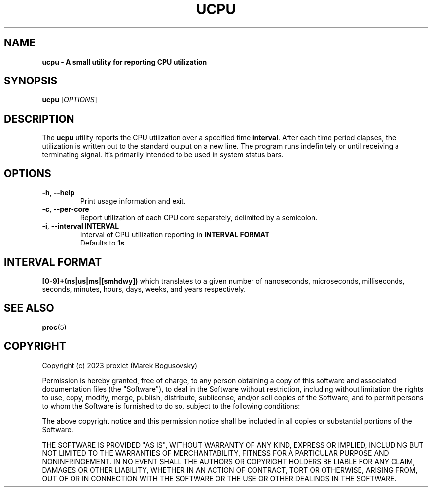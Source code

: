 .TH "UCPU" "1" "" "ucpu 1.0.0" "ucpu"

.SH NAME
.B ucpu \- A small utility for reporting CPU utilization

.SH SYNOPSIS
\fBucpu\fR [\fIOPTIONS\fR]

.SH DESCRIPTION
The \fBucpu\fR utility reports the CPU utilization over
a specified time \fBinterval\fR. After each time period
elapses, the utilization is written out to the standard
output on a new line. The program runs indefinitely or
until receiving a terminating signal. It's primarily
intended to be used in system status bars.

.SH OPTIONS

.TP
\fB\-h\fR, \fB\-\-help\fR
Print usage information and exit.

.TP
\fB\-c\fR, \fB\-\-per-core\fR
Report utilization of each CPU core separately, delimited by a semicolon.

.TP
\fB\-i\fR, \fB\-\-interval INTERVAL\fR
.br
Interval of CPU utilization reporting in \fBINTERVAL FORMAT\fR
.br
Defaults to \fB1s\fR


.SH INTERVAL FORMAT
\fB[0\-9]+(ns|us|ms|[smhdwy])\fR which translates to a given number of
nanoseconds, microseconds, milliseconds, seconds, minutes, hours, days,
weeks, and years respectively.

.SH "SEE ALSO"
\&\fBproc\fR\|(5)
.SH COPYRIGHT
Copyright (c) 2023 proxict (Marek Bogusovsky)
.PP
Permission is hereby granted, free of charge, to any person obtaining a copy
of this software and associated documentation files (the "Software"), to deal
in the Software without restriction, including without limitation the rights
to use, copy, modify, merge, publish, distribute, sublicense, and/or sell
copies of the Software, and to permit persons to whom the Software is
furnished to do so, subject to the following conditions:
.PP

The above copyright notice and this permission notice shall be included in all
copies or substantial portions of the Software.
.PP

THE SOFTWARE IS PROVIDED "AS IS", WITHOUT WARRANTY OF ANY KIND, EXPRESS OR
IMPLIED, INCLUDING BUT NOT LIMITED TO THE WARRANTIES OF MERCHANTABILITY,
FITNESS FOR A PARTICULAR PURPOSE AND NONINFRINGEMENT. IN NO EVENT SHALL THE
AUTHORS OR COPYRIGHT HOLDERS BE LIABLE FOR ANY CLAIM, DAMAGES OR OTHER
LIABILITY, WHETHER IN AN ACTION OF CONTRACT, TORT OR OTHERWISE, ARISING FROM,
OUT OF OR IN CONNECTION WITH THE SOFTWARE OR THE USE OR OTHER DEALINGS IN THE
SOFTWARE.
